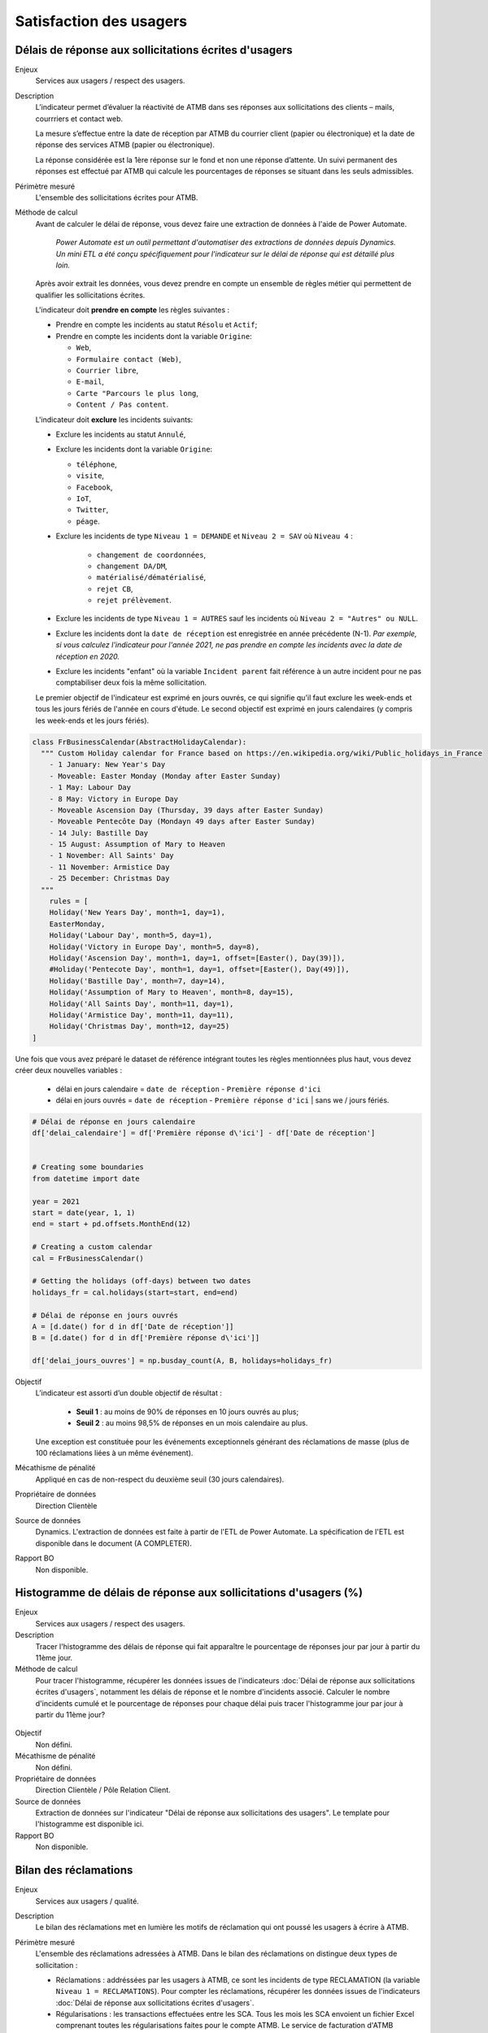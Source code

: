Satisfaction des usagers
=========================

Délais de réponse aux sollicitations écrites d'usagers
--------------------------------------------------------

Enjeux
  Services aux usagers / respect des usagers.


Description
  L’indicateur permet d’évaluer la réactivité de ATMB dans ses réponses aux sollicitations des clients – mails, courrriers et contact web. 

  La mesure s’effectue entre la date de réception par ATMB du courrier client (papier ou électronique) et la date de réponse des services ATMB (papier ou électronique).
  
  La réponse considérée est la 1ère réponse sur le fond et non une réponse d’attente. Un suivi permanent des réponses est effectué par ATMB qui calcule les pourcentages de réponses se situant dans les seuls admissibles.

Périmètre mesuré
  L'ensemble des sollicitations écrites pour ATMB. 

Méthode de calcul
  Avant de calculer le délai de réponse, vous devez faire une extraction de données à l'aide de Power Automate. 
  
    *Power Automate est un outil permettant d'automatiser des extractions de données depuis Dynamics. Un mini ETL a été conçu spécifiquement pour l'indicateur sur le délai de réponse qui est détaillé plus loin.*
  
  Après avoir extrait les données, vous devez prendre en compte un ensemble de règles métier qui permettent de qualifier les sollicitations écrites. 
  
  L'indicateur doit **prendre en compte** les règles suivantes : 
  
  - Prendre en compte les incidents au statut ``Résolu`` et ``Actif``;
  - Prendre en compte les incidents dont la variable ``Origine``:
  
    - ``Web``,
    - ``Formulaire contact (Web)``,
    - ``Courrier libre``, 
    - ``E-mail``, 
    - ``Carte "Parcours le plus long``,
    - ``Content / Pas content``.

  L'indicateur doit **exclure** les incidents suivants: 
  
  - Exclure les incidents au statut ``Annulé``,
  - Exclure les incidents dont la variable ``Origine``:
  
    - ``téléphone``, 
    - ``visite``, 
    - ``Facebook``, 
    - ``IoT``, 
    - ``Twitter``, 
    - ``péage``.
    
  - Exclure les incidents de type ``Niveau 1 = DEMANDE`` et ``Niveau 2 = SAV`` où ``Niveau 4`` :
  
      - ``changement de coordonnées``, 
      - ``changement DA/DM``, 
      - ``matérialisé/dématérialisé``, 
      - ``rejet CB``, 
      - ``rejet prélèvement``.
  - Exclure les incidents de type ``Niveau 1 = AUTRES`` sauf les incidents où ``Niveau 2 = "Autres" ou NULL``.
  - Exclure les incidents dont la ``date de réception`` est enregistrée en année précédente (N-1). *Par exemple, si vous calculez l'indicateur pour l'année 2021, ne pas prendre en compte les incidents avec la date de réception en 2020.* 
  - Exclure les incidents "enfant" où la variable ``Incident parent`` fait référence à un autre incident pour ne pas comptabiliser deux fois la même sollicitation.
  
  Le premier objectif de l'indicateur est exprimé en jours ouvrés, ce qui signifie qu'il faut exclure les week-ends et tous les jours fériés de l'année en cours d'étude. Le second objectif est exprimé en jours calendaires (y compris les week-ends et les jours fériés). 

.. code-block:: python
  
    class FrBusinessCalendar(AbstractHolidayCalendar):
      """ Custom Holiday calendar for France based on https://en.wikipedia.org/wiki/Public_holidays_in_France
        - 1 January: New Year's Day
        - Moveable: Easter Monday (Monday after Easter Sunday)
        - 1 May: Labour Day
        - 8 May: Victory in Europe Day
        - Moveable Ascension Day (Thursday, 39 days after Easter Sunday)
        - Moveable Pentecôte Day (Mondayn 49 days after Easter Sunday)
        - 14 July: Bastille Day
        - 15 August: Assumption of Mary to Heaven
        - 1 November: All Saints' Day
        - 11 November: Armistice Day
        - 25 December: Christmas Day
      """
        rules = [
        Holiday('New Years Day', month=1, day=1),
        EasterMonday,
        Holiday('Labour Day', month=5, day=1),
        Holiday('Victory in Europe Day', month=5, day=8),
        Holiday('Ascension Day', month=1, day=1, offset=[Easter(), Day(39)]),
        #Holiday('Pentecote Day', month=1, day=1, offset=[Easter(), Day(49)]),
        Holiday('Bastille Day', month=7, day=14),
        Holiday('Assumption of Mary to Heaven', month=8, day=15),
        Holiday('All Saints Day', month=11, day=1),
        Holiday('Armistice Day', month=11, day=11),
        Holiday('Christmas Day', month=12, day=25)
    ]

Une fois que vous avez préparé le dataset de référence intégrant toutes les règles mentionnées plus haut, vous devez créer deux nouvelles variables :

    - délai en jours calendaire = ``date de réception`` - ``Première réponse d'ici`` 
    - délai en jours ouvrés = ``date de réception`` - ``Première réponse d'ici`` | sans we / jours fériés.


.. code-block:: python
    
    # Délai de réponse en jours calendaire
    df['delai_calendaire'] = df['Première réponse d\'ici'] - df['Date de réception']
    
        
    # Creating some boundaries
    from datetime import date

    year = 2021
    start = date(year, 1, 1)
    end = start + pd.offsets.MonthEnd(12)

    # Creating a custom calendar
    cal = FrBusinessCalendar()
    
    # Getting the holidays (off-days) between two dates
    holidays_fr = cal.holidays(start=start, end=end)
    
    # Délai de réponse en jours ouvrés
    A = [d.date() for d in df['Date de réception']] 
    B = [d.date() for d in df['Première réponse d\'ici']]
    
    df['delai_jours_ouvres'] = np.busday_count(A, B, holidays=holidays_fr)


Objectif
  L’indicateur est assorti d’un double objectif de résultat :
    
    - **Seuil 1** : au moins de 90% de réponses en 10 jours ouvrés au plus;
    - **Seuil 2** : au moins 98,5% de réponses en un mois calendaire au plus. 
    
  Une exception est constituée pour les événements exceptionnels générant des réclamations de masse (plus de 100 réclamations liées à un même événement).  

Mécathisme de pénalité
  Appliqué en cas de non-respect du deuxième seuil (30 jours calendaires).

Propriétaire de données
  Direction Clientèle

Source de données
  Dynamics. L'extraction de données est faite à partir de l'ETL de Power Automate. La spécification de l'ETL est disponible dans le document (A COMPLETER).

Rapport BO
  Non disponible.



Histogramme de délais de réponse aux sollicitations d'usagers (%)
-------------------------------------------------------------------

Enjeux
  Services aux usagers / respect des usagers.
  
Description
  Tracer l'histogramme des délais de réponse qui fait apparaître le pourcentage de réponses jour par jour à partir du 11ème jour.

Méthode de calcul
  Pour tracer l'histogramme, récupérer les données issues de l'indicateurs :doc:`Délai de réponse aux sollicitations écrites d'usagers`, notamment les délais de réponse et le nombre d'incidents associé. Calculer le nombre d'incidents cumulé et le pourcentage de réponses pour chaque délai puis tracer l'histogramme jour par jour à partir du 11ème jour? 
 
.. figure:: /docs/source/Annotation_tableau.png
   :width: 40%
   :align: center
   :alt: Données de calcul pour l'histogramme. 


.. figure:: /docs/source/Annotation_histo.png
   :width: 80%
   :align: center
   :alt: Histogramme 

Objectif
  Non défini.

Mécathisme de pénalité
  Non défini.

Propriétaire de données
  Direction Clientèle / Pôle Relation Client.

Source de données
  Extraction de données sur l'indicateur "Délai de réponse aux sollicitations des usagers". Le template pour l'histogramme est disponible ici. 
  
Rapport BO
  Non disponible.

  

Bilan des réclamations
-----------------------

Enjeux
  Services aux usagers / qualité.

Description
  Le bilan des réclamations met en lumière les motifs de réclamation qui ont poussé les usagers à écrire à ATMB. 
  
Périmètre mesuré
  L'ensemble des réclamations adressées à ATMB. Dans le bilan des réclamations on distingue deux types de sollicitation :
  
  - Réclamations : addréssées par les usagers à ATMB, ce sont les incidents de type RECLAMATION (la variable ``Niveau 1 = RECLAMATIONS``). Pour compter les réclamations, récupérer les données issues de l'indicateurs :doc:`Délai de réponse aux sollicitations écrites d'usagers`.
  - Régularisations : les transactions effectuées entre les SCA. Tous les mois les SCA envoient un fichier Excel comprenant toutes les régularisations faites pour le compte ATMB. Le service de facturation d'ATMB transmet également les régularisations passées.  

Méthode de calcul
  Pour chaque niveau, comptabiliser le nombre d'incidents selon sa classification  les règles métier suivantes:
  
  - Prendre en compte les incidents dont ``Niveau 1 = RECLAMATION`` au statut ``Résolu`` et ``Actif``.
  - Prendre en compte toutes les réclamations dont la date de réception se situe entre le 1 janvier et le 31 décembre inclus de l'année analysée. 
  - Prendre en compte uniquement les incidents "parent" et les incidents "enfants" à condiction que l'incident "enfant" est ``Niveau 1 = DEMANDE``. 
  - Prendre en compte uniquement les réclamations localisées sur le réseau d'ATMB (cf. liste spécifié dans l'annexe).
  
  - Exclure les réclamations de type ``Avis de paiement``
  - Exclure les réclamations de type ``Ticket perdu ou égaré``.
  - Exclure les réclamations de type ``CNP``.

Le bilan des réclamations classe les réclamations par type : 
  - ``Niveau 2`` = ``PEAGE``, ``OFFRE DE PEAGE``, ``ACCUEIL & ASSISTANCE``, ``CONDITIONS CIRCULATION``, ``INFRASTRUCTUREs``, ``DEGÂTS A VEHICULE``, ``DEPANNAGE``;
  - ``Niveau 3`` = ``passage``, ``paiement``, ``politique tarifaire``, ``disponibilité du personnel``, ``attitude du personnel``, ``disponibilité outils relations client``, ``facturation``, ``politique commerciale``, ``badge``, ``gestion du trafic``, ``signalisation``, ``information trafic``, ``dégâts à véhicule``, ``dépannage``, ``état patrimoine``, ``environnement``, ``sécurité``, ``accès PMR``, ``aires``. 
  -  ``Niveau 4`` = ...
  
  Le template du bilan des réclamations est annexé au rapport d'exécution de la concession au format Excel.. 

Objectif
  Non défini.

Mécanisme de pénalité 
  Non défini.

Propriétaire de donnnées
  Direction Clientèle / Pôle Relation Client.
  
Source de données 
  Dynamics. 
  
Rapport BO
  Non disponible. 



Taux de réclamations
----------------------

Enjeux
  Services aux usagers / respect des usagers.

Description
  L'indicateur exprime le niveau de réclamations enregistrées par le service Relation Clients, exprimés en milliard.
  
Méthode de calcul
  **Taux de réclamations** est égal au nombre de réclamations en année divisé par le nombre de km parcourus en année et multiplié par 1 000 000 000, où:

  - Nombre de réclamations = nombre total de réclamations selon :doc:`Bilan des réclamations`.
  - Nombre de kilomètre parcourus  = chercher la donnée dans le rapport BO ``aaaa_aaaa -1 KMP ouvert (BOTV) + fermé (BOPR) avec régul``. 
  
Objectif
  Non défini.

Mécathisme de pénalité
  Non défini.

Propriétaire de données
  Direction Clientèle

Source de données
  Dynamics

Rapport BO
  Pour récupérer le nombre de kilomètre parcourus, consulter le rapport ``aaaa_aaaa -1 KMP ouvert (BOTV) + fermé (BOPR) avec régul``. 
